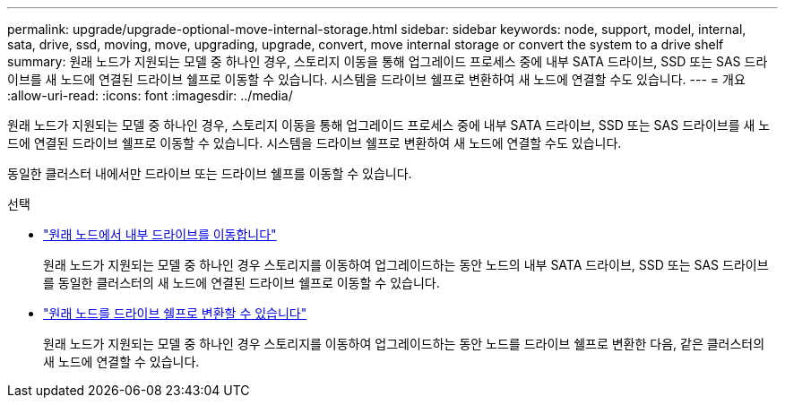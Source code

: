 ---
permalink: upgrade/upgrade-optional-move-internal-storage.html 
sidebar: sidebar 
keywords: node, support, model, internal, sata, drive, ssd, moving, move, upgrading, upgrade, convert, move internal storage or convert the system to a drive shelf 
summary: 원래 노드가 지원되는 모델 중 하나인 경우, 스토리지 이동을 통해 업그레이드 프로세스 중에 내부 SATA 드라이브, SSD 또는 SAS 드라이브를 새 노드에 연결된 드라이브 쉘프로 이동할 수 있습니다. 시스템을 드라이브 쉘프로 변환하여 새 노드에 연결할 수도 있습니다. 
---
= 개요
:allow-uri-read: 
:icons: font
:imagesdir: ../media/


[role="lead"]
원래 노드가 지원되는 모델 중 하나인 경우, 스토리지 이동을 통해 업그레이드 프로세스 중에 내부 SATA 드라이브, SSD 또는 SAS 드라이브를 새 노드에 연결된 드라이브 쉘프로 이동할 수 있습니다. 시스템을 드라이브 쉘프로 변환하여 새 노드에 연결할 수도 있습니다.

동일한 클러스터 내에서만 드라이브 또는 드라이브 쉘프를 이동할 수 있습니다.

.선택
* link:upgrade-move-internal-drives.html["원래 노드에서 내부 드라이브를 이동합니다"]
+
원래 노드가 지원되는 모델 중 하나인 경우 스토리지를 이동하여 업그레이드하는 동안 노드의 내부 SATA 드라이브, SSD 또는 SAS 드라이브를 동일한 클러스터의 새 노드에 연결된 드라이브 쉘프로 이동할 수 있습니다.

* link:upgrade-convert-node-to-shelf.html["원래 노드를 드라이브 쉘프로 변환할 수 있습니다"]
+
원래 노드가 지원되는 모델 중 하나인 경우 스토리지를 이동하여 업그레이드하는 동안 노드를 드라이브 쉘프로 변환한 다음, 같은 클러스터의 새 노드에 연결할 수 있습니다.


